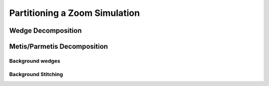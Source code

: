 .. Zoom Partitioning
   Will Roper, 14th March 2024

Partitioning a Zoom Simulation
==============================


Wedge Decomposition
-------------------

Metis/Parmetis Decomposition
----------------------------

Background wedges
~~~~~~~~~~~~~~~~~

Background Stitching
~~~~~~~~~~~~~~~~~~~~
